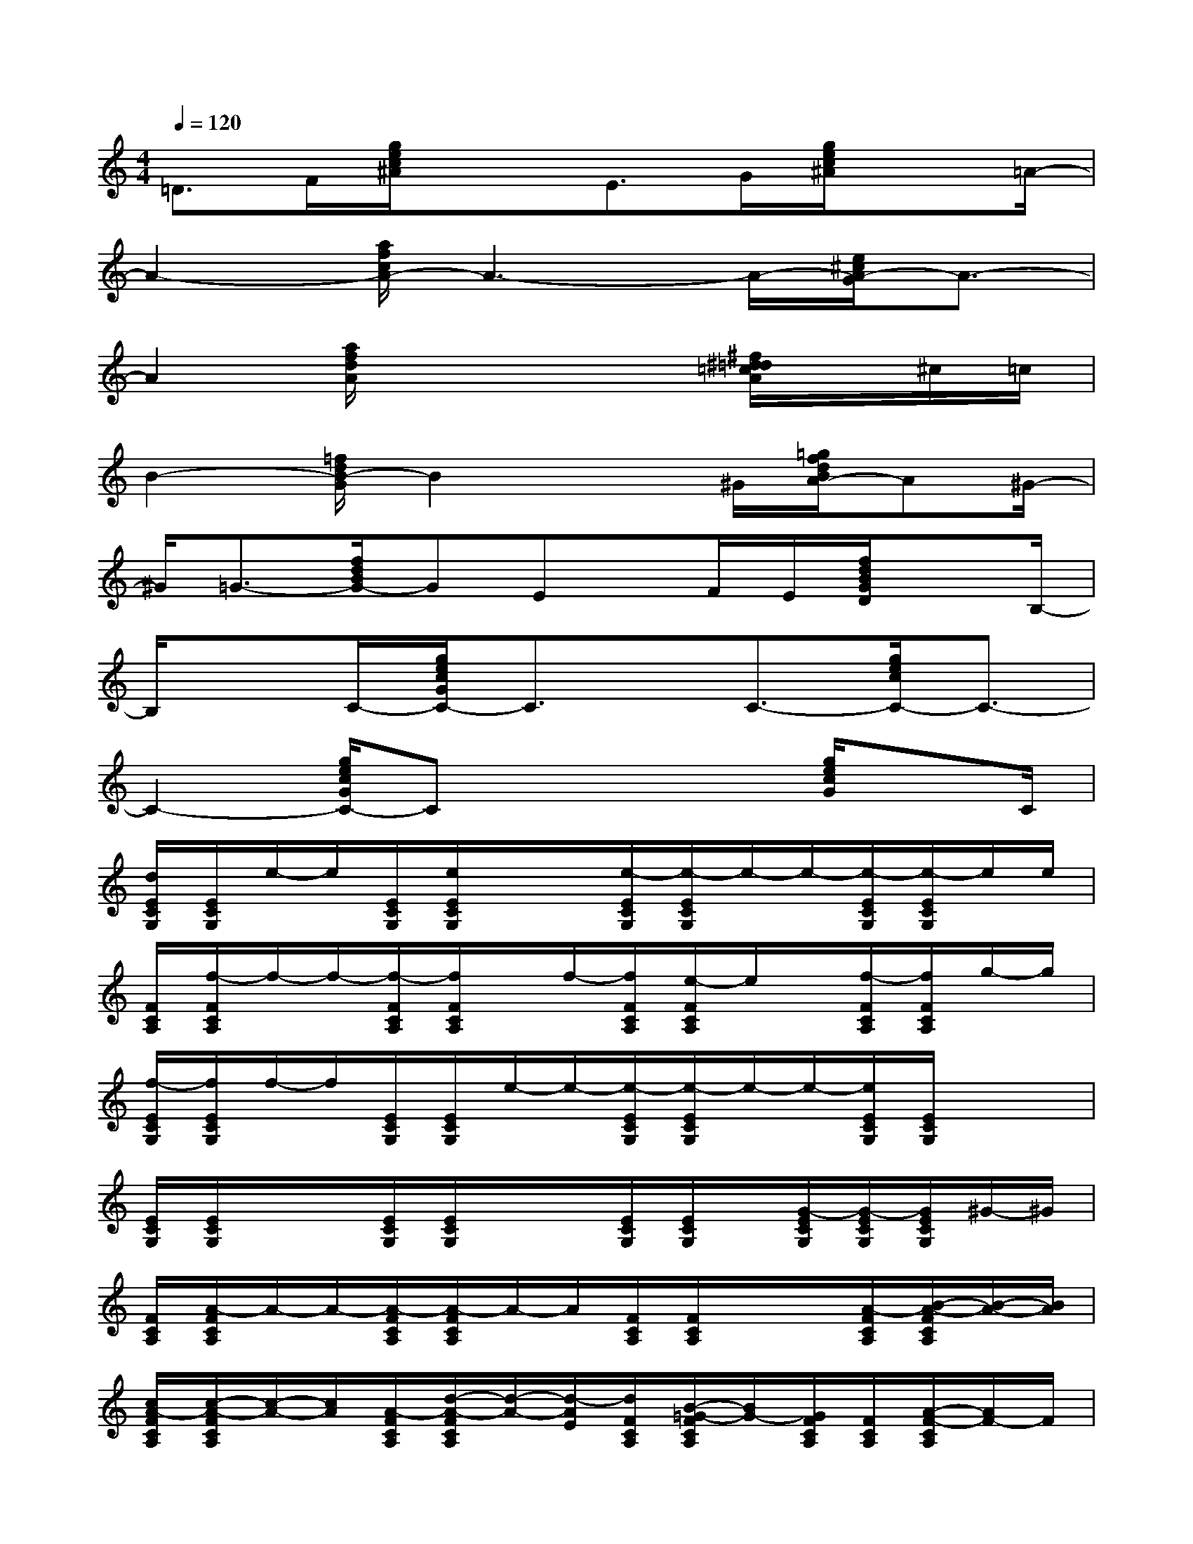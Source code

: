 X:1
T:
M:4/4
L:1/8
Q:1/4=120
K:C%0sharps
V:1
=D3/2F/2[g/2e/2c/2^A/2]x3/2E>G[g/2e/2c/2^A/2]x=A/2-|
A2-[a/2f/2c/2A/2-]A3-A/2-[e/2^c/2A/2-G/2]A3/2-|
A2[a/2f/2d/2A/2]x3x/2[^f/2^d/2=d/2=c/2A/2]x/2^c/2=c/2|
B2-[=f/2d/2B/2-G/2]B2x^G/2[=g/2f/2d/2B/2A/2-]A^G/2-|
^G/2=G3/2-[f/2d/2B/2G/2-]GEx/2F/2E/2[f/2d/2B/2G/2D/2]xB,/2-|
B,/2xC/2-[g/2e/2c/2G/2C/2-]C3/2x/2C3/2-[g/2e/2c/2C/2-]C3/2-|
C2-[g/2e/2c/2G/2C/2-]Cx2x/2[g/2e/2c/2G/2]xC/2|
[d/2E/2C/2G,/2][E/2C/2G,/2]e/2-e/2[E/2C/2G,/2][e/2E/2C/2G,/2]x/2x/2[e/2-E/2C/2G,/2][e/2-E/2C/2G,/2]e/2-e/2-[e/2-E/2C/2G,/2][e/2-E/2C/2G,/2]e/2e/2|
[F/2C/2A,/2][f/2-F/2C/2A,/2]f/2-f/2-[f/2-F/2C/2A,/2][f/2F/2C/2A,/2]x/2f/2-[f/2F/2C/2A,/2][e/2-F/2C/2A,/2]e/2x/2[f/2-F/2C/2A,/2][f/2F/2C/2A,/2]g/2-g/2|
[f/2-E/2C/2G,/2][f/2E/2C/2G,/2]f/2-f/2[E/2C/2G,/2][E/2C/2G,/2]e/2-e/2-[e/2-E/2C/2G,/2][e/2-E/2C/2G,/2]e/2-e/2-[e/2E/2C/2G,/2][E/2C/2G,/2]x/2x/2|
[E/2C/2G,/2][E/2C/2G,/2]x/2x/2[E/2C/2G,/2][E/2C/2G,/2]x/2x/2[E/2C/2G,/2][E/2C/2G,/2]x/2[G/2-E/2C/2G,/2][G/2-E/2C/2G,/2][G/2E/2C/2G,/2]^G/2-^G/2|
[F/2C/2A,/2][A/2-F/2C/2A,/2]A/2-A/2-[A/2-F/2C/2A,/2][A/2-F/2C/2A,/2]A/2-A/2[F/2C/2A,/2][F/2C/2A,/2]x/2x/2[A/2-F/2C/2A,/2][B/2-A/2-F/2C/2A,/2][B/2-A/2-][B/2A/2]|
[c/2A/2-F/2C/2A,/2][c/2-A/2-F/2C/2A,/2][c/2-A/2-][c/2A/2][A/2-F/2C/2A,/2][d/2-A/2-F/2C/2A,/2][d/2-A/2-][d/2-A/2E/2][d/2F/2C/2A,/2][B/2-=G/2-F/2C/2A,/2][B/2G/2-][G/2F/2C/2A,/2][F/2C/2A,/2][A/2-F/2-C/2A,/2][A/2F/2-]F/2|
[E/2C/2G,/2][E/2-C/2G,/2][G/2-E/2-][G/2-E/2-][G/2-E/2-C/2G,/2][G/2-E/2-C/2G,/2][G/2-E/2-][G/2-E/2-][G/2-E/2-C/2G,/2][G/2-E/2-C/2G,/2][G/2-E/2-][G/2-E/2-][G/2-E/2-C/2G,/2][G/2-E/2-C/2G,/2][G/2E/2-]E/2-|
[E/2-C/2G,/2][E/2-C/2G,/2]E/2-E/2-[E/2C/2G,/2][E/2C/2G,/2]x/2x/2[F/2-E/2C/2G,/2][F/2E/2C/2G,/2]E/2[C/2G,/2][E/2-C/2G,/2][E/2^D/2C/2G,/2]=D/2x/2|
[E/2C/2-G,/2][E/2C/2-G,/2]C/2-C/2-[E/2C/2-G,/2][E/2C/2-G,/2]C/2-C/2-[E/2C/2-G,/2][E/2C/2-G,/2]C/2x/2[E/2-C/2G,/2][E/2C/2G,/2]^D/2=D/2